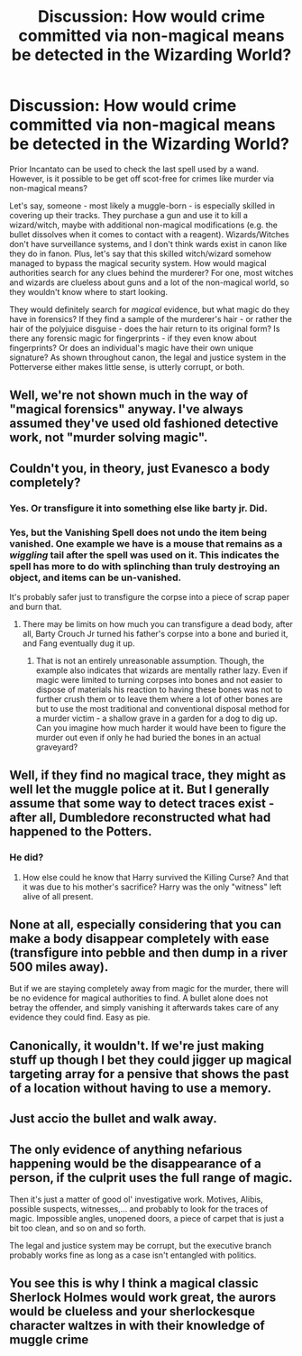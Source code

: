 #+TITLE: Discussion: How would crime committed via non-magical means be detected in the Wizarding World?

* Discussion: How would crime committed via non-magical means be detected in the Wizarding World?
:PROPERTIES:
:Author: Dux-El52
:Score: 15
:DateUnix: 1517094189.0
:DateShort: 2018-Jan-28
:FlairText: Discussion
:END:
Prior Incantato can be used to check the last spell used by a wand. However, is it possible to be get off scot-free for crimes like murder via non-magical means?

Let's say, someone - most likely a muggle-born - is especially skilled in covering up their tracks. They purchase a gun and use it to kill a wizard/witch, maybe with additional non-magical modifications (e.g. the bullet dissolves when it comes to contact with a reagent). Wizards/Witches don't have surveillance systems, and I don't think wards exist in canon like they do in fanon. Plus, let's say that this skilled witch/wizard somehow managed to bypass the magical security system. How would magical authorities search for any clues behind the murderer? For one, most witches and wizards are clueless about guns and a lot of the non-magical world, so they wouldn't know where to start looking.

They would definitely search for /magical/ evidence, but what magic do they have in forensics? If they find a sample of the murderer's hair - or rather the hair of the polyjuice disguise - does the hair return to its original form? Is there any forensic magic for fingerprints - if they even know about fingerprints? Or does an individual's magic have their own unique signature? As shown throughout canon, the legal and justice system in the Potterverse either makes little sense, is utterly corrupt, or both.


** Well, we're not shown much in the way of "magical forensics" anyway. I've always assumed they've used old fashioned detective work, not "murder solving magic".
:PROPERTIES:
:Author: Taure
:Score: 12
:DateUnix: 1517100557.0
:DateShort: 2018-Jan-28
:END:


** Couldn't you, in theory, just Evanesco a body completely?
:PROPERTIES:
:Author: Irulantk
:Score: 8
:DateUnix: 1517106559.0
:DateShort: 2018-Jan-28
:END:

*** Yes. Or transfigure it into something else like barty jr. Did.
:PROPERTIES:
:Author: viol8er
:Score: 4
:DateUnix: 1517114650.0
:DateShort: 2018-Jan-28
:END:


*** Yes, but the Vanishing Spell does not undo the item being vanished. One example we have is a mouse that remains as a /wiggling/ tail after the spell was used on it. This indicates the spell has more to do with splinching than truly destroying an object, and items can be un-vanished.

It's probably safer just to transfigure the corpse into a piece of scrap paper and burn that.
:PROPERTIES:
:Author: Krististrasza
:Score: 1
:DateUnix: 1517134319.0
:DateShort: 2018-Jan-28
:END:

**** There may be limits on how much you can transfigure a dead body, after all, Barty Crouch Jr turned his father's corpse into a bone and buried it, and Fang eventually dug it up.
:PROPERTIES:
:Author: Jahoan
:Score: 1
:DateUnix: 1517157979.0
:DateShort: 2018-Jan-28
:END:

***** That is not an entirely unreasonable assumption. Though, the example also indicates that wizards are mentally rather lazy. Even if magic were limited to turning corpses into bones and not easier to dispose of materials his reaction to having these bones was not to further crush them or to leave them where a lot of other bones are but to use the most traditional and conventional disposal method for a murder victim - a shallow grave in a garden for a dog to dig up. Can you imagine how much harder it would have been to figure the murder out even if only he had buried the bones in an actual graveyard?
:PROPERTIES:
:Author: Krististrasza
:Score: 2
:DateUnix: 1517164306.0
:DateShort: 2018-Jan-28
:END:


** Well, if they find no magical trace, they might as well let the muggle police at it. But I generally assume that some way to detect traces exist - after all, Dumbledore reconstructed what had happened to the Potters.
:PROPERTIES:
:Author: Starfox5
:Score: 10
:DateUnix: 1517100461.0
:DateShort: 2018-Jan-28
:END:

*** He did?
:PROPERTIES:
:Author: Tellsyouajoke
:Score: 1
:DateUnix: 1517196725.0
:DateShort: 2018-Jan-29
:END:

**** How else could he know that Harry survived the Killing Curse? And that it was due to his mother's sacrifice? Harry was the only "witness" left alive of all present.
:PROPERTIES:
:Author: Starfox5
:Score: 1
:DateUnix: 1517213677.0
:DateShort: 2018-Jan-29
:END:


** None at all, especially considering that you can make a body disappear completely with ease (transfigure into pebble and then dump in a river 500 miles away).

But if we are staying completely away from magic for the murder, there will be no evidence for magical authorities to find. A bullet alone does not betray the offender, and simply vanishing it afterwards takes care of any evidence they could find. Easy as pie.
:PROPERTIES:
:Author: Hellstrike
:Score: 7
:DateUnix: 1517095062.0
:DateShort: 2018-Jan-28
:END:


** Canonically, it wouldn't. If we're just making stuff up though I bet they could jigger up magical targeting array for a pensive that shows the past of a location without having to use a memory.
:PROPERTIES:
:Author: NiceUsernameBro
:Score: 3
:DateUnix: 1517106906.0
:DateShort: 2018-Jan-28
:END:


** Just accio the bullet and walk away.
:PROPERTIES:
:Author: viol8er
:Score: 2
:DateUnix: 1517114686.0
:DateShort: 2018-Jan-28
:END:


** The only evidence of anything nefarious happening would be the disappearance of a person, if the culprit uses the full range of magic.

Then it's just a matter of good ol' investigative work. Motives, Alibis, possible suspects, witnesses,... and probably to look for the traces of magic. Impossible angles, unopened doors, a piece of carpet that is just a bit too clean, and so on and so forth.

The legal and justice system may be corrupt, but the executive branch probably works fine as long as a case isn't entangled with politics.
:PROPERTIES:
:Author: UndeadBBQ
:Score: 1
:DateUnix: 1517135970.0
:DateShort: 2018-Jan-28
:END:


** You see this is why I think a magical classic Sherlock Holmes would work great, the aurors would be clueless and your sherlockesque character waltzes in with their knowledge of muggle crime
:PROPERTIES:
:Author: Reine_zofia
:Score: 1
:DateUnix: 1517594150.0
:DateShort: 2018-Feb-02
:END:
